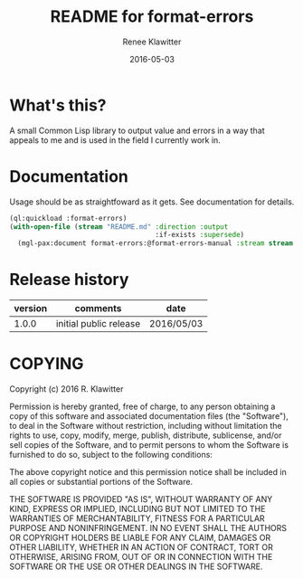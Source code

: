 #+TITLE:	README for format-errors
#+AUTHOR:	Renee Klawitter
#+EMAIL:	deepestthought42{monkey}gmail.com
#+DATE:		2016-05-03
#+STARTUP:	content


* What's this?
A small Common Lisp library to output value and errors in a way that
appeals to me and is used in the field I currently work in.


* Documentation
Usage should be as straightfoward as it gets. See documentation for details.
#+BEGIN_SRC lisp :results silent
(ql:quickload :format-errors)
(with-open-file (stream "README.md" :direction :output
                                    :if-exists :supersede)
  (mgl-pax:document format-errors:@format-errors-manual :stream stream :format :markdown))
#+END_SRC



* Release history 
| version | comments               | date       |
|---------+------------------------+------------|
|   1.0.0 | initial public release | 2016/05/03 |


* COPYING
Copyright (c) 2016 R. Klawitter

Permission is hereby granted, free of charge, to any person obtaining
a copy of this software and associated documentation files (the
"Software"), to deal in the Software without restriction, including
without limitation the rights to use, copy, modify, merge, publish,
distribute, sublicense, and/or sell copies of the Software, and to
permit persons to whom the Software is furnished to do so, subject to
the following conditions:

The above copyright notice and this permission notice shall be
included in all copies or substantial portions of the Software.

THE SOFTWARE IS PROVIDED "AS IS", WITHOUT WARRANTY OF ANY KIND,
EXPRESS OR IMPLIED, INCLUDING BUT NOT LIMITED TO THE WARRANTIES OF
MERCHANTABILITY, FITNESS FOR A PARTICULAR PURPOSE AND
NONINFRINGEMENT. IN NO EVENT SHALL THE AUTHORS OR COPYRIGHT HOLDERS BE
LIABLE FOR ANY CLAIM, DAMAGES OR OTHER LIABILITY, WHETHER IN AN ACTION
OF CONTRACT, TORT OR OTHERWISE, ARISING FROM, OUT OF OR IN CONNECTION
WITH THE SOFTWARE OR THE USE OR OTHER DEALINGS IN THE SOFTWARE.



